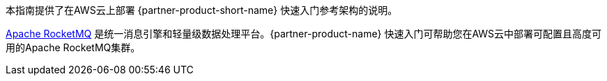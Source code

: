 // Replace the content in <>
// Identify your target audience and explain how/why they would use this Quick Start.
//Avoid borrowing text from third-party websites (copying text from AWS service documentation is fine). Also, avoid marketing-speak, focusing instead on the technical aspect.

本指南提供了在AWS云上部署 {partner-product-short-name} 快速入门参考架构的说明。

https://rocketmq.apache.org/[Apache RocketMQ] 是统一消息引擎和轻量级数据处理平台。{partner-product-name} 快速入门可帮助您在AWS云中部署可配置且高度可用的Apache RocketMQ集群。